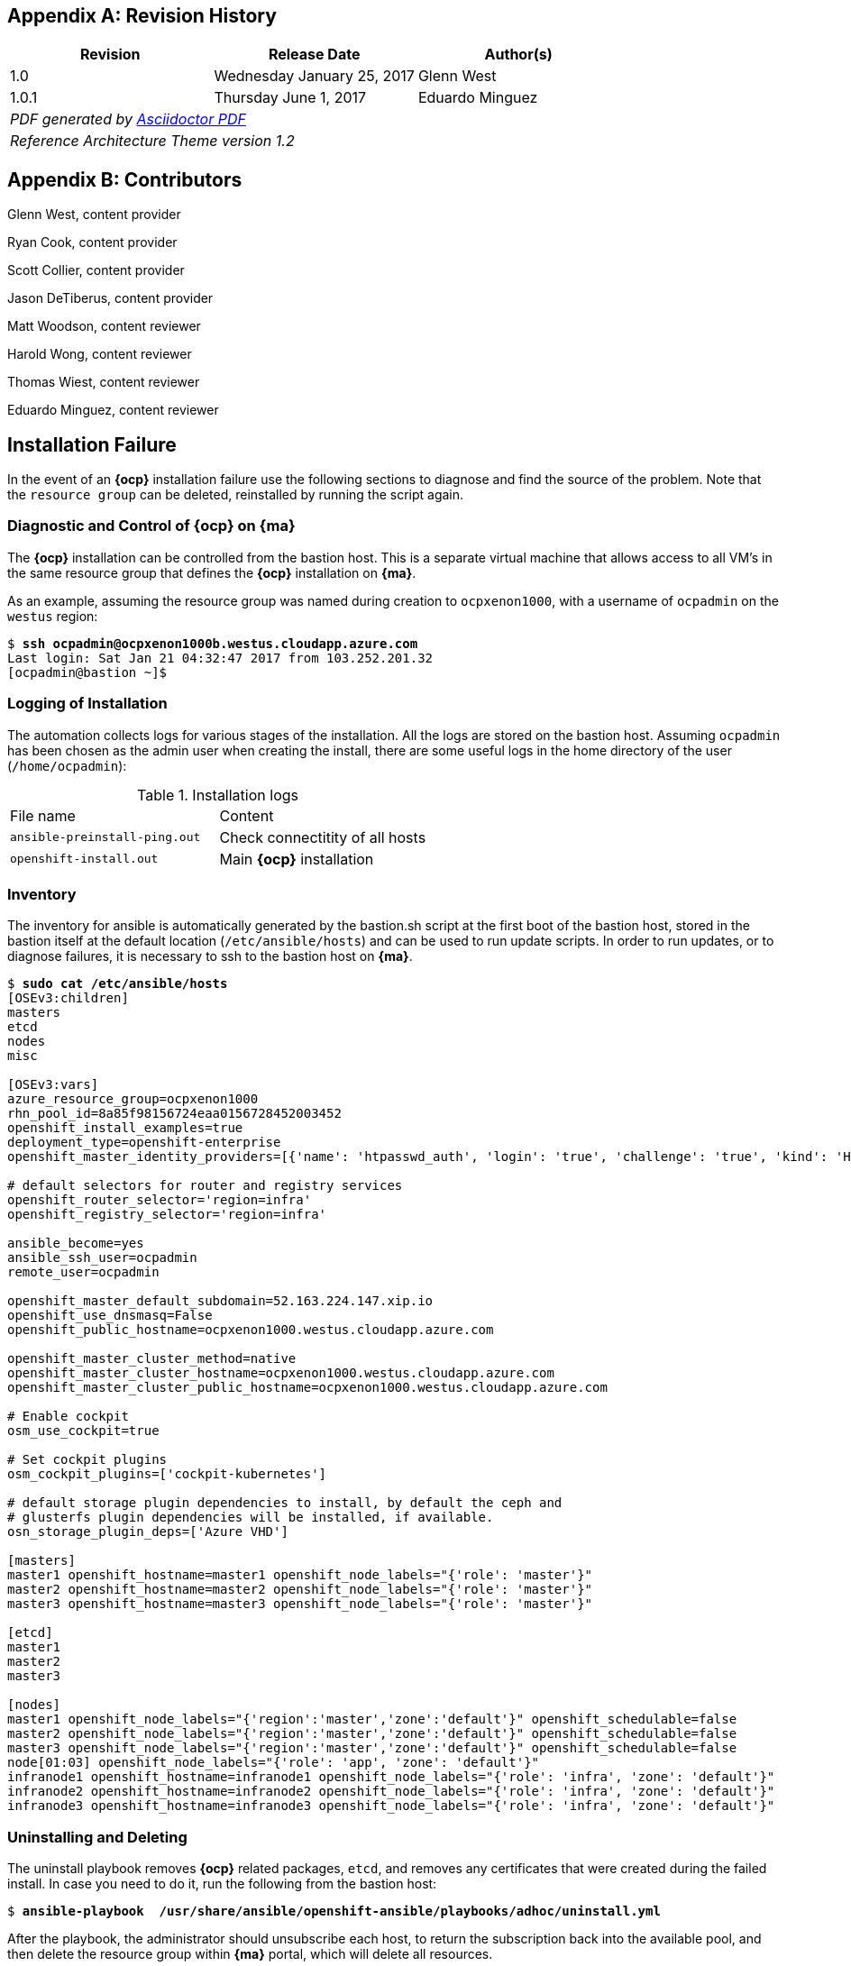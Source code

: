 [appendix]
== Revision History
////
[width="40%",cols="3"]
[frame="none",grid="none"]
|======
|Revision 1.2
Initial Release |
Wednesday April 26, 2017 |
Glenn West
^| PDF generated by Asciidoctor-PDF https://github.com/asciidoctor/asciidoctor-pdf
^| Reference Architecture Theme version 1.0
|======
////
|====
^|Revision ^|Release Date ^|Author(s)

^| 1.0 ^| Wednesday January 25, 2017 ^| Glenn West
^| 1.0.1 ^| Thursday June 1, 2017 ^| Eduardo Minguez
3+^.e| PDF generated by https://github.com/asciidoctor/asciidoctor-pdf[Asciidoctor PDF]
3+^.e| Reference Architecture Theme version 1.2
|====

[appendix]
== Contributors

Glenn West, content provider

Ryan Cook, content provider

Scott Collier, content provider

Jason DeTiberus, content provider

Matt Woodson, content reviewer

Harold Wong, content reviewer

Thomas Wiest, content reviewer

Eduardo Minguez, content reviewer

//TODO: Just adding a few names for now, will update with addt'l names if needed

[[Installation-Failure]]
== Installation Failure
In the event of an *{ocp}* installation failure use the following sections to diagnose and
find the source of the problem. Note that the `resource group` can be deleted, reinstalled by running
the script again.

=== Diagnostic and Control of *{ocp}* on *{ma}*
The *{ocp}* installation can be controlled from the bastion host. This is a separate
virtual machine that allows access to all VM's in the same resource group that defines the *{ocp}*
installation on *{ma}*.

As an example, assuming the resource group was named during creation to `ocpxenon1000`, with a
username of `ocpadmin` on the `westus` region:

[subs=+quotes]
----
$ *ssh ocpadmin@ocpxenon1000b.westus.cloudapp.azure.com*
Last login: Sat Jan 21 04:32:47 2017 from 103.252.201.32
[ocpadmin@bastion ~]$
----

=== Logging of Installation
The automation collects logs for various stages of the installation. All the logs are
stored on the bastion host.
Assuming `ocpadmin` has been chosen as the admin user when creating the install, there are some
useful logs in the home directory of the user (`/home/ocpadmin`):

.Installation logs
|====
^|File name ^|Content
| `ansible-preinstall-ping.out`  | Check connectitity of all hosts
| `openshift-install.out`        | Main *{ocp}* installation
|====

=== Inventory
The inventory for ansible is automatically generated by the bastion.sh script at the first boot of the bastion host, stored in the bastion itself at the default location (`/etc/ansible/hosts`) and can be used to run update scripts. In order to run updates, or to diagnose failures, it is
necessary to ssh to the bastion host on *{ma}*.

[subs=+quotes]
----
$ *sudo cat /etc/ansible/hosts*
[OSEv3:children]
masters
etcd
nodes
misc

[OSEv3:vars]
azure_resource_group=ocpxenon1000
rhn_pool_id=8a85f98156724eaa0156728452003452
openshift_install_examples=true
deployment_type=openshift-enterprise
openshift_master_identity_providers=[{'name': 'htpasswd_auth', 'login': 'true', 'challenge': 'true', 'kind': 'HTPasswdPasswordIdentityProvider', 'filename': '/etc/origin/master/htpasswd'}]

# default selectors for router and registry services
openshift_router_selector='region=infra'
openshift_registry_selector='region=infra'

ansible_become=yes
ansible_ssh_user=ocpadmin
remote_user=ocpadmin

openshift_master_default_subdomain=52.163.224.147.xip.io
openshift_use_dnsmasq=False
openshift_public_hostname=ocpxenon1000.westus.cloudapp.azure.com

openshift_master_cluster_method=native
openshift_master_cluster_hostname=ocpxenon1000.westus.cloudapp.azure.com
openshift_master_cluster_public_hostname=ocpxenon1000.westus.cloudapp.azure.com

# Enable cockpit
osm_use_cockpit=true

# Set cockpit plugins
osm_cockpit_plugins=['cockpit-kubernetes']

# default storage plugin dependencies to install, by default the ceph and
# glusterfs plugin dependencies will be installed, if available.
osn_storage_plugin_deps=['Azure VHD']

[masters]
master1 openshift_hostname=master1 openshift_node_labels="{'role': 'master'}"
master2 openshift_hostname=master2 openshift_node_labels="{'role': 'master'}"
master3 openshift_hostname=master3 openshift_node_labels="{'role': 'master'}"

[etcd]
master1
master2
master3

[nodes]
master1 openshift_node_labels="{'region':'master','zone':'default'}" openshift_schedulable=false
master2 openshift_node_labels="{'region':'master','zone':'default'}" openshift_schedulable=false
master3 openshift_node_labels="{'region':'master','zone':'default'}" openshift_schedulable=false
node[01:03] openshift_node_labels="{'role': 'app', 'zone': 'default'}"
infranode1 openshift_hostname=infranode1 openshift_node_labels="{'role': 'infra', 'zone': 'default'}"
infranode2 openshift_hostname=infranode2 openshift_node_labels="{'role': 'infra', 'zone': 'default'}"
infranode3 openshift_hostname=infranode3 openshift_node_labels="{'role': 'infra', 'zone': 'default'}"
----

=== Uninstalling and Deleting
The uninstall playbook removes *{ocp}* related packages, `etcd`, and removes any certificates that were created during the failed install. In case you need to do it, run the following from the bastion host:

[subs=+quotes]
----
$ *ansible-playbook  /usr/share/ansible/openshift-ansible/playbooks/adhoc/uninstall.yml*
----

After the playbook, the administrator should unsubscribe each host, to return the subscription back into the available pool,
and then delete the resource group within *{ma}* portal, which will delete all resources.

=== Manually Launching the Installation of OpenShift
The `openshift-install.sh` script, located in the bastion host at `/home/user/openshift-install.sh`, can be used to automatically install *{ocp}*. The script can be re-run to diagnose problems.

[subs=+quotes]
----
$ *./openshift-install.sh*
----

=== Gmail notification
The `bastion.sh` script can optionally notify the user via email during the installation about the steps that has been done. It creates a `/root/setup_ssmtp.sh` script with the username and password provided in the `ARM template` that will configure an `ssmtp` MTA service, and if the GMail account exists, it will notify the user periodically on the steps finished.

// vim: set syntax=asciidoc:
